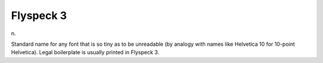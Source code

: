 .. _Flyspeck-3:

============================================================
Flyspeck 3
============================================================

n\.

Standard name for any font that is so tiny as to be unreadable (by analogy with names like Helvetica 10 for 10-point Helvetica).
Legal boilerplate is usually printed in Flyspeck 3.

